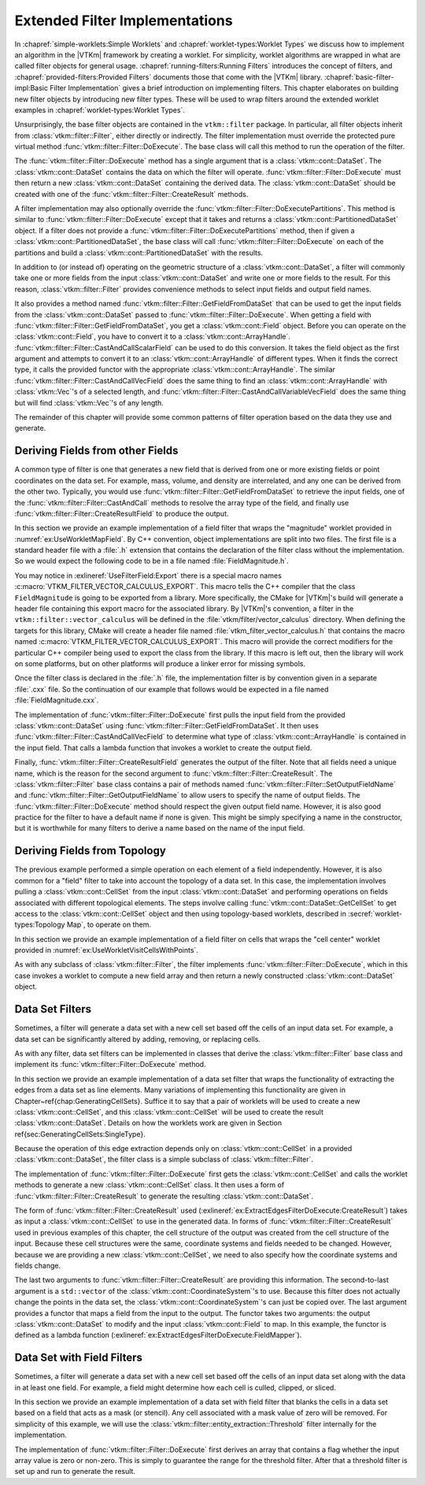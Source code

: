 ===================================
Extended Filter Implementations
===================================

.. index::
   double: filter; implementation

In :chapref:`simple-worklets:Simple Worklets` and :chapref:`worklet-types:Worklet Types` we discuss how to implement an algorithm in the |VTKm| framework by creating a worklet.
For simplicity, worklet algorithms are wrapped in what are called filter objects for general usage.
:chapref:`running-filters:Running Filters` introduces the concept of filters, and :chapref:`provided-filters:Provided Filters` documents those that come with the |VTKm| library.
:chapref:`basic-filter-impl:Basic Filter Implementation` gives a brief introduction on implementing filters.
This chapter elaborates on building new filter objects by introducing new filter types.
These will be used to wrap filters around the extended worklet examples in :chapref:`worklet-types:Worklet Types`.

Unsurprisingly, the base filter objects are contained in the ``vtkm::filter`` package.
In particular, all filter objects inherit from :class:`vtkm::filter::Filter`, either directly or indirectly.
The filter implementation must override the protected pure virtual method :func:`vtkm::filter::Filter::DoExecute`.
The base class will call this method to run the operation of the filter.

The :func:`vtkm::filter::Filter::DoExecute` method has a single argument that is a :class:`vtkm::cont::DataSet`.
The :class:`vtkm::cont::DataSet` contains the data on which the filter will operate.
:func:`vtkm::filter::Filter::DoExecute` must then return a new :class:`vtkm::cont::DataSet` containing the derived data.
The :class:`vtkm::cont::DataSet` should be created with one of the :func:`vtkm::filter::Filter::CreateResult` methods.

A filter implementation may also optionally override the :func:`vtkm::filter::Filter::DoExecutePartitions`.
This method is similar to :func:`vtkm::filter::Filter::DoExecute` except that it takes and returns a :class:`vtkm::cont::PartitionedDataSet` object.
If a filter does not provide a :func:`vtkm::filter::Filter::DoExecutePartitions` method, then if given a :class:`vtkm::cont::PartitionedDataSet`, the base class will call :func:`vtkm::filter::Filter::DoExecute` on each of the partitions and build a :class:`vtkm::cont::PartitionedDataSet` with the results.

In addition to (or instead of) operating on the geometric structure of a :class:`vtkm::cont::DataSet`, a filter will commonly take one or more fields from the input :class:`vtkm::cont::DataSet` and write one or more fields to the result.
For this reason, :class:`vtkm::filter::Filter` provides convenience methods to select input fields and output field names.

It also provides a method named :func:`vtkm::filter::Filter::GetFieldFromDataSet` that can be used to get the input fields from the :class:`vtkm::cont::DataSet` passed to :func:`vtkm::filter::Filter::DoExecute`.
When getting a field with :func:`vtkm::filter::Filter::GetFieldFromDataSet`, you get a :class:`vtkm::cont::Field` object.
Before you can operate on the :class:`vtkm::cont::Field`, you have to convert it to a :class:`vtkm::cont::ArrayHandle`.
:func:`vtkm::filter::Filter::CastAndCallScalarField` can be used to do this conversion.
It takes the field object as the first argument and attempts to convert it to an :class:`vtkm::cont::ArrayHandle` of different types.
When it finds the correct type, it calls the provided functor with the appropriate :class:`vtkm::cont::ArrayHandle`.
The similar :func:`vtkm::filter::Filter::CastAndCallVecField` does the same thing to find an :class:`vtkm::cont::ArrayHandle` with :class:`vtkm::Vec`'s of a selected length, and :func:`vtkm::filter::Filter::CastAndCallVariableVecField` does the same thing but will find :class:`vtkm::Vec`'s of any length.

The remainder of this chapter will provide some common patterns of filter operation based on the data they use and generate.


-----------------------------------
Deriving Fields from other Fields
-----------------------------------

.. index::
   double: filter; field

A common type of filter is one that generates a new field that is derived from one or more existing fields or point coordinates on the data set.
For example, mass, volume, and density are interrelated, and any one can be derived from the other two.
Typically, you would use :func:`vtkm::filter::Filter::GetFieldFromDataSet` to retrieve the input fields, one of the :func:`vtkm::filter::Filter::CastAndCall` methods to resolve the array type of the field, and finally use :func:`vtkm::filter::Filter::CreateResultField` to produce the output.

In this section we provide an example implementation of a field filter that wraps the "magnitude" worklet provided in :numref:`ex:UseWorkletMapField`.
By C++ convention, object implementations are split into two files.
The first file is a standard header file with a :file:`.h` extension that contains the declaration of the filter class without the implementation.
So we would expect the following code to be in a file named :file:`FieldMagnitude.h`.

.. load-example:: UseFilterField
   :file: GuideExampleUseWorkletMapField.cxx
   :caption: Header declaration for a field filter.

.. index::
   double: export macro; filter

You may notice in :exlineref:`UseFilterField:Export` there is a special macro names :c:macro:`VTKM_FILTER_VECTOR_CALCULUS_EXPORT`.
This macro tells the C++ compiler that the class ``FieldMagnitude`` is going to be exported from a library.
More specifically, the CMake for |VTKm|'s build will generate a header file containing this export macro for the associated library.
By |VTKm|'s convention, a filter in the ``vtkm::filter::vector_calculus`` will be defined in the :file:`vtkm/filter/vector_calculus` directory.
When defining the targets for this library, CMake will create a header file named :file:`vtkm_filter_vector_calculus.h` that contains the macro named :c:macro:`VTKM_FILTER_VECTOR_CALCULUS_EXPORT`.
This macro will provide the correct modifiers for the particular C++ compiler being used to export the class from the library.
If this macro is left out, then the library will work on some platforms, but on other platforms will produce a linker error for missing symbols.

Once the filter class is declared in the :file:`.h` file, the implementation filter is by convention given in a separate :file:`.cxx` file.
So the continuation of our example that follows would be expected in a file named :file:`FieldMagnitude.cxx`.

.. load-example:: FilterFieldImpl
   :file: GuideExampleUseWorkletMapField.cxx
   :caption: Implementation of a field filter.

The implementation of :func:`vtkm::filter::Filter::DoExecute` first pulls the input field from the provided :class:`vtkm::cont::DataSet` using :func:`vtkm::filter::Filter::GetFieldFromDataSet`.
It then uses :func:`vtkm::filter::Filter::CastAndCallVecField` to determine what type of :class:`vtkm::cont::ArrayHandle` is contained in the input field.
That calls a lambda function that invokes a worklet to create the output field.

.. doxygenfunction:: vtkm::filter::Filter::CastAndCallVecField(const vtkm::cont::UnknownArrayHandle&, Functor&&, Args&&...) const
.. doxygenfunction:: vtkm::filter::Filter::CastAndCallVecField(const vtkm::cont::Field&, Functor&&, Args&&...) const

.. didyouknow::
   The filter implemented in :numref:`ex:FilterFieldImpl` is limited to only find the magnitude of :class:`vtkm::Vec`'s with 3 components.
   It may be the case you wish to implement a filter that operates on :class:`vtkm::Vec`'s of multiple sizes (or perhaps even any size).
   Chapter \ref{chap:UnknownArrayHandle} discusses how you can use the :class:`vtkm::cont::UnknownArrayHandle` contained in the :class:`vtkm::cont::Field` to more expressively decide what types to check for.

.. doxygenfunction:: vtkm::filter::Filter::CastAndCallVariableVecField(const vtkm::cont::UnknownArrayHandle&, Functor&&, Args&&...) const
.. doxygenfunction:: vtkm::filter::Filter::CastAndCallVariableVecField(const vtkm::cont::Field&, Functor&&, Args&&...) const

.. todo:: Fix reference to unknown array handle above.

Finally, :func:`vtkm::filter::Filter::CreateResultField` generates the output of the filter.
Note that all fields need a unique name, which is the reason for the second argument to :func:`vtkm::filter::Filter::CreateResult`.
The :class:`vtkm::filter::Filter` base class contains a pair of methods named :func:`vtkm::filter::Filter::SetOutputFieldName` and :func:`vtkm::filter::Filter::GetOutputFieldName` to allow users to specify the name of output fields.
The :func:`vtkm::filter::Filter::DoExecute` method should respect the given output field name.
However, it is also good practice for the filter to have a default name if none is given.
This might be simply specifying a name in the constructor, but it is worthwhile for many filters to derive a name based on the name of the input field.


------------------------------
Deriving Fields from Topology
------------------------------

.. index::
   double: filter; using cells

The previous example performed a simple operation on each element of a field independently.
However, it is also common for a "field" filter to take into account the topology of a data set.
In this case, the implementation involves pulling a :class:`vtkm::cont::CellSet` from the input :class:`vtkm::cont::DataSet` and performing operations on fields associated with different topological elements.
The steps involve calling :func:`vtkm::cont::DataSet::GetCellSet` to get access to the :class:`vtkm::cont::CellSet` object and then using topology-based worklets, described in :secref:`worklet-types:Topology Map`, to operate on them.

In this section we provide an example implementation of a field filter on cells that wraps the "cell center" worklet provided in :numref:`ex:UseWorkletVisitCellsWithPoints`.

.. load-example:: UseFilterFieldWithCells
   :file: GuideExampleUseWorkletVisitCellsWithPoints.cxx
   :caption: Header declaration for a field filter using cell topology.

As with any subclass of :class:`vtkm::filter::Filter`, the filter implements :func:`vtkm::filter::Filter::DoExecute`, which in this case invokes a worklet to compute a new field array and then return a newly constructed :class:`vtkm::cont::DataSet` object.

.. load-example:: FilterFieldWithCellsImpl
   :file: GuideExampleUseWorkletVisitCellsWithPoints.cxx
   :caption: Implementation of a field filter using cell topology.

.. todo:: The CastAndCall is too complex here. Probably should add a CastAndCallScalarOrVec to FilterField.


------------------------------
Data Set Filters
------------------------------

.. index::
   double: filter; data set

Sometimes, a filter will generate a data set with a new cell set based off the cells of an input data set.
For example, a data set can be significantly altered by adding, removing, or replacing cells.

As with any filter, data set filters can be implemented in classes that derive the :class:`vtkm::filter::Filter` base class and implement its :func:`vtkm::filter::Filter::DoExecute` method.

In this section we provide an example implementation of a data set filter that wraps the functionality of extracting the edges from a data set as line elements.
Many variations of implementing this functionality are given in Chapter~\ref{chap:GeneratingCellSets}.
Suffice it to say that a pair of worklets will be used to create a new :class:`vtkm::cont::CellSet`, and this :class:`vtkm::cont::CellSet` will be used to create the result :class:`vtkm::cont::DataSet`.
Details on how the worklets work are given in Section \ref{sec:GeneratingCellSets:SingleType}.

.. todo:: Fix reference to generating cell sets.

Because the operation of this edge extraction depends only on :class:`vtkm::cont::CellSet` in a provided :class:`vtkm::cont::DataSet`, the filter class is a simple subclass of :class:`vtkm::filter::Filter`.

.. load-example:: ExtractEdgesFilterDeclaration
   :file: GuideExampleGenerateMeshConstantShape.cxx
   :caption: Header declaration for a data set filter.

The implementation of :func:`vtkm::filter::Filter::DoExecute` first gets the :class:`vtkm::cont::CellSet` and calls the worklet methods to generate a new :class:`vtkm::cont::CellSet` class.
It then uses a form of :func:`vtkm::filter::Filter::CreateResult` to generate the resulting :class:`vtkm::cont::DataSet`.

.. load-example:: ExtractEdgesFilterDoExecute
   :file: GuideExampleGenerateMeshConstantShape.cxx
   :caption: Implementation of the :func:`vtkm::filter::Filter::DoExecute` method of a data set filter.

The form of :func:`vtkm::filter::Filter::CreateResult` used (:exlineref:`ex:ExtractEdgesFilterDoExecute:CreateResult`) takes as input a :class:`vtkm::cont::CellSet` to use in the generated data.
In forms of :func:`vtkm::filter::Filter::CreateResult` used in previous examples of this chapter, the cell structure of the output was created from the cell structure of the input.
Because these cell structures were the same, coordinate systems and fields needed to be changed.
However, because we are providing a new :class:`vtkm::cont::CellSet`, we need to also specify how the coordinate systems and fields change.

The last two arguments to :func:`vtkm::filter::Filter::CreateResult` are providing this information.
The second-to-last argument is a ``std::vector`` of the :class:`vtkm::cont::CoordinateSystem`'s to use.
Because this filter does not actually change the points in the data set, the :class:`vtkm::cont::CoordinateSystem`'s can just be copied over.
The last argument provides a functor that maps a field from the input to the output.
The functor takes two arguments: the output :class:`vtkm::cont::DataSet` to modify and the input :class:`vtkm::cont::Field` to map.
In this example, the functor is defined as a lambda function (:exlineref:`ex:ExtractEdgesFilterDoExecute:FieldMapper`).

.. didyouknow::
   The field mapper in :numref:`ex:ExtractEdgesFilterDeclaration` uses a helper function named :func:`vtkm::filter::MapFieldPermutation`.
   In the case of this example, every cell in the output comes from one cell in the input.
   For this common case, the values in the field arrays just need to be permuted so that each input value gets to the right output value.
   :func:`vtkm::filter::MapFieldPermutation` will do this shuffling for you.

   |VTKm| also comes with a similar helper function :func:`vtkm::filter::MapFieldMergeAverage` that can be used when each output cell (or point) was constructed from multiple inputs.
   In this case, :func:`vtkm::filter::MapFieldMergeAverage` can do a simple average for each output value of all input values that contributed.

.. doxygenfunction:: vtkm::filter::MapFieldPermutation(const vtkm::cont::Field&, const vtkm::cont::ArrayHandle<vtkm::Id>&, vtkm::cont::Field&, vtkm::Float64)
.. doxygenfunction:: vtkm::filter::MapFieldPermutation(const vtkm::cont::Field&, const vtkm::cont::ArrayHandle<vtkm::Id>&, vtkm::cont::DataSet&, vtkm::Float64)
.. doxygenfunction:: vtkm::filter::MapFieldMergeAverage(const vtkm::cont::Field&, const vtkm::worklet::internal::KeysBase&, vtkm::cont::Field&)
.. doxygenfunction:: vtkm::filter::MapFieldMergeAverage(const vtkm::cont::Field&, const vtkm::worklet::internal::KeysBase&, vtkm::cont::DataSet&)

.. didyouknow::
   Although not the case in this example, sometimes a filter creating a new cell set changes the points of the cells.
   As long as the field mapper you provide to :func:`vtkm::filter::Filter::CreateResult` properly converts points from the input to the output, all fields and coordinate systems will be automatically filled in the output.
   Sometimes when creating this new cell set you also create new point coordinates for it.
   This might be because the point coordinates are necessary for the computation or might be due to a faster way of computing the point coordinates.
   In either case, if the filter already has point coordinates computed, it can use :func:`vtkm::filter::Filter::CreateResultCoordinateSystem` to use the precomputed point coordinates.


------------------------------
Data Set with Field Filters
------------------------------

.. index::
   double: filter; data set with field

Sometimes, a filter will generate a data set with a new cell set based off the cells of an input data set along with the data in at least one field.
For example, a field might determine how each cell is culled, clipped, or sliced.

In this section we provide an example implementation of a data set with field filter that blanks the cells in a data set based on a field that acts as a mask (or stencil).
Any cell associated with a mask value of zero will be removed.
For simplicity of this example, we will use the :class:`vtkm::filter::entity_extraction::Threshold` filter internally for the implementation.

.. load-example:: BlankCellsFilterDeclaration
   :file: GuideExampleFilterDataSetWithField.cxx
   :caption: Header declaration for a data set with field filter.

The implementation of :func:`vtkm::filter::Filter::DoExecute` first derives an array that contains a flag whether the input array value is zero or non-zero.
This is simply to guarantee the range for the threshold filter.
After that a threshold filter is set up and run to generate the result.

.. load-example:: BlankCellsFilterDoExecute
   :file: GuideExampleFilterDataSetWithField.cxx
   :caption: Implementation of the :func:`vtkm::filter::Filter::DoExecute` method of a data set with field filter.
